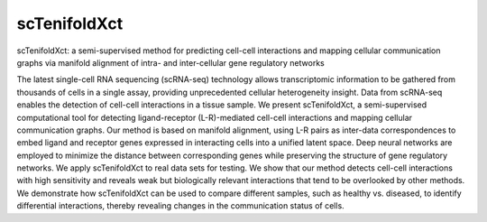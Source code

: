 scTenifoldXct
=============
scTenifoldXct: a semi-supervised method for predicting cell-cell interactions and mapping cellular communication graphs via manifold alignment of intra- and inter-cellular gene regulatory networks

The latest single-cell RNA sequencing (scRNA-seq) technology allows transcriptomic information to be gathered from thousands of cells in a single assay, providing unprecedented cellular heterogeneity insight. Data from scRNA-seq enables the detection of cell-cell interactions in a tissue sample. We present scTenifoldXct, a semi-supervised computational tool for detecting ligand-receptor (L-R)-mediated cell-cell interactions and mapping cellular communication graphs. Our method is based on manifold alignment, using L-R pairs as inter-data correspondences to embed ligand and receptor genes expressed in interacting cells into a unified latent space. Deep neural networks are employed to minimize the distance between corresponding genes while preserving the structure of gene regulatory networks. We apply scTenifoldXct to real data sets for testing. We show that our method detects cell-cell interactions with high sensitivity and reveals weak but biologically relevant interactions that tend to be overlooked by other methods. We demonstrate how scTenifoldXct can be used to compare different samples, such as healthy vs. diseased, to identify differential interactions, thereby revealing changes in the communication status of cells.

